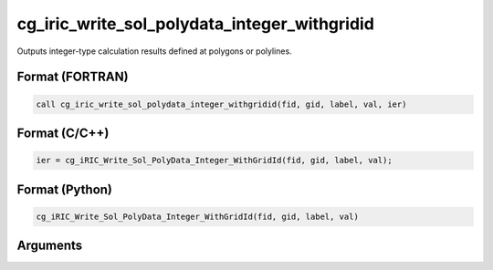 cg_iric_write_sol_polydata_integer_withgridid
===================================================

Outputs integer-type calculation results defined at polygons or polylines.

Format (FORTRAN)
------------------
.. code-block:: fortran

   call cg_iric_write_sol_polydata_integer_withgridid(fid, gid, label, val, ier)

Format (C/C++)
----------------
.. code-block:: c

   ier = cg_iRIC_Write_Sol_PolyData_Integer_WithGridId(fid, gid, label, val);

Format (Python)
----------------
.. code-block:: python

   cg_iRIC_Write_Sol_PolyData_Integer_WithGridId(fid, gid, label, val)

Arguments
---------

.. csv-table:: Arguments of cg_iric_write_sol_polydata_integer_withgridid
   :file: cg_iric_write_sol_polydata_integer_withgridid_args.csv
   :header-rows: 1
